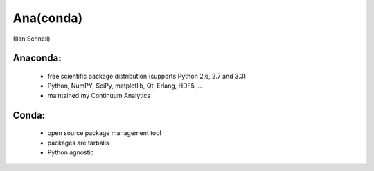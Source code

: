 Ana(conda)
==========

(Ilan Schnell)

Anaconda:
---------
  * free scientific package distribution (supports
    Python 2.6, 2.7 and 3.3)
  * Python, NumPY, SciPy, matplotlib, Qt, Erlang, HDF5, ...
  * maintained my Continuum Analytics

Conda:
------
  * open source package	management tool
  * packages are tarballs
  * Python agnostic
